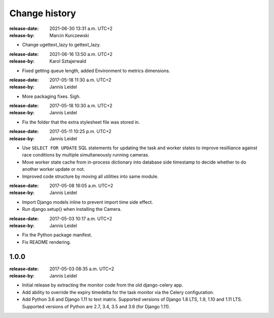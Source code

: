 .. _changelog:

================
 Change history
================

.. _version-1.1.2:

:release-date: 2021-06-30 13:31 a.m. UTC+2
:release-by: Marcin Kurczewski

- Change ugettext_lazy to gettext_lazy.

.. _version-1.1.2:

:release-date: 2021-06-16 13:50 a.m. UTC+2
:release-by: Karol Sztajerwald

- Fixed getting queue length, added Environment to metrics dimensions.

.. _version-1.1.2:

:release-date: 2017-05-18 11:30 a.m. UTC+2
:release-by: Jannis Leidel

- More packaging fixes. Sigh.

.. _version-1.1.1:

:release-date: 2017-05-18 10:30 a.m. UTC+2
:release-by: Jannis Leidel

- Fix the folder that the extra stylesheet file was stored in.

.. _version-1.1.0:

:release-date: 2017-05-11 10:25 p.m. UTC+2
:release-by: Jannis Leidel

- Use ``SELECT FOR UPDATE`` SQL statements for updating the task and worker
  states to improve resilliance against race conditions by multiple
  simultaneously running cameras.

- Move worker state cache from in-process dictionary into database side
  timestamp to decide whether to do another worker update or not.

- Improved code structure by moving all utilities into same module.

.. _version-1.0.2:

:release-date: 2017-05-08 16:05 a.m. UTC+2
:release-by: Jannis Leidel

- Import Django models inline to prevent import time side effect.

- Run django.setup() when installing the Camera.

.. _version-1.0.1:

:release-date: 2017-05-03 10:17 a.m. UTC+2
:release-by: Jannis Leidel

- Fix the Python package manifest.

- Fix README rendering.

.. _version-1.0.0:

1.0.0
=====
:release-date: 2017-05-03 08:35 a.m. UTC+2
:release-by: Jannis Leidel

- Initial release by extracting the monitor code from the old django-celery app.

- Add ability to override the expiry timedelta for the task monitor via the
  Celery configuration.

- Add Python 3.6 and Django 1.11 to text matrix. Supported versions of Django
  1.8 LTS, 1.9, 1.10 and 1.11 LTS. Supported versions of Python are 2.7, 3.4,
  3.5 and 3.6 (for Django 1.11).
